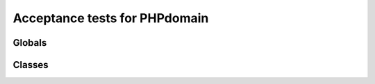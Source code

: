 Acceptance tests for PHPdomain
##############################

Globals
=======

.. php:global:: $global_var

    A global variable

.. php:const:: SOME_CONSTANT

    A global constant

.. php:function:: in_array(needle, haystack)
    
    Checks for needle in haystack.
    
    :param needle: The element to search for.
    :param array haystack: The array to search.
    :returns boolean: Element exists in array.

Classes
=======

.. php:class:: DateTime

    Datetime class
    
    .. php:method:: setDate($year, $month, $day)
        
        Set the date in the datetime object
        
        :param int $year: The year.
        :param int $month: The month.
        :param int $day: The day.
    
    .. php:method:: setTime($hour, $minute[, $second])
    
        Set the time
        
        :param int $hour: The hour
        :param int $minute: The minute
        :param int $second: The second
    
    .. php:const:: ATOM
    
        Y-m-d\TH:i:sP
